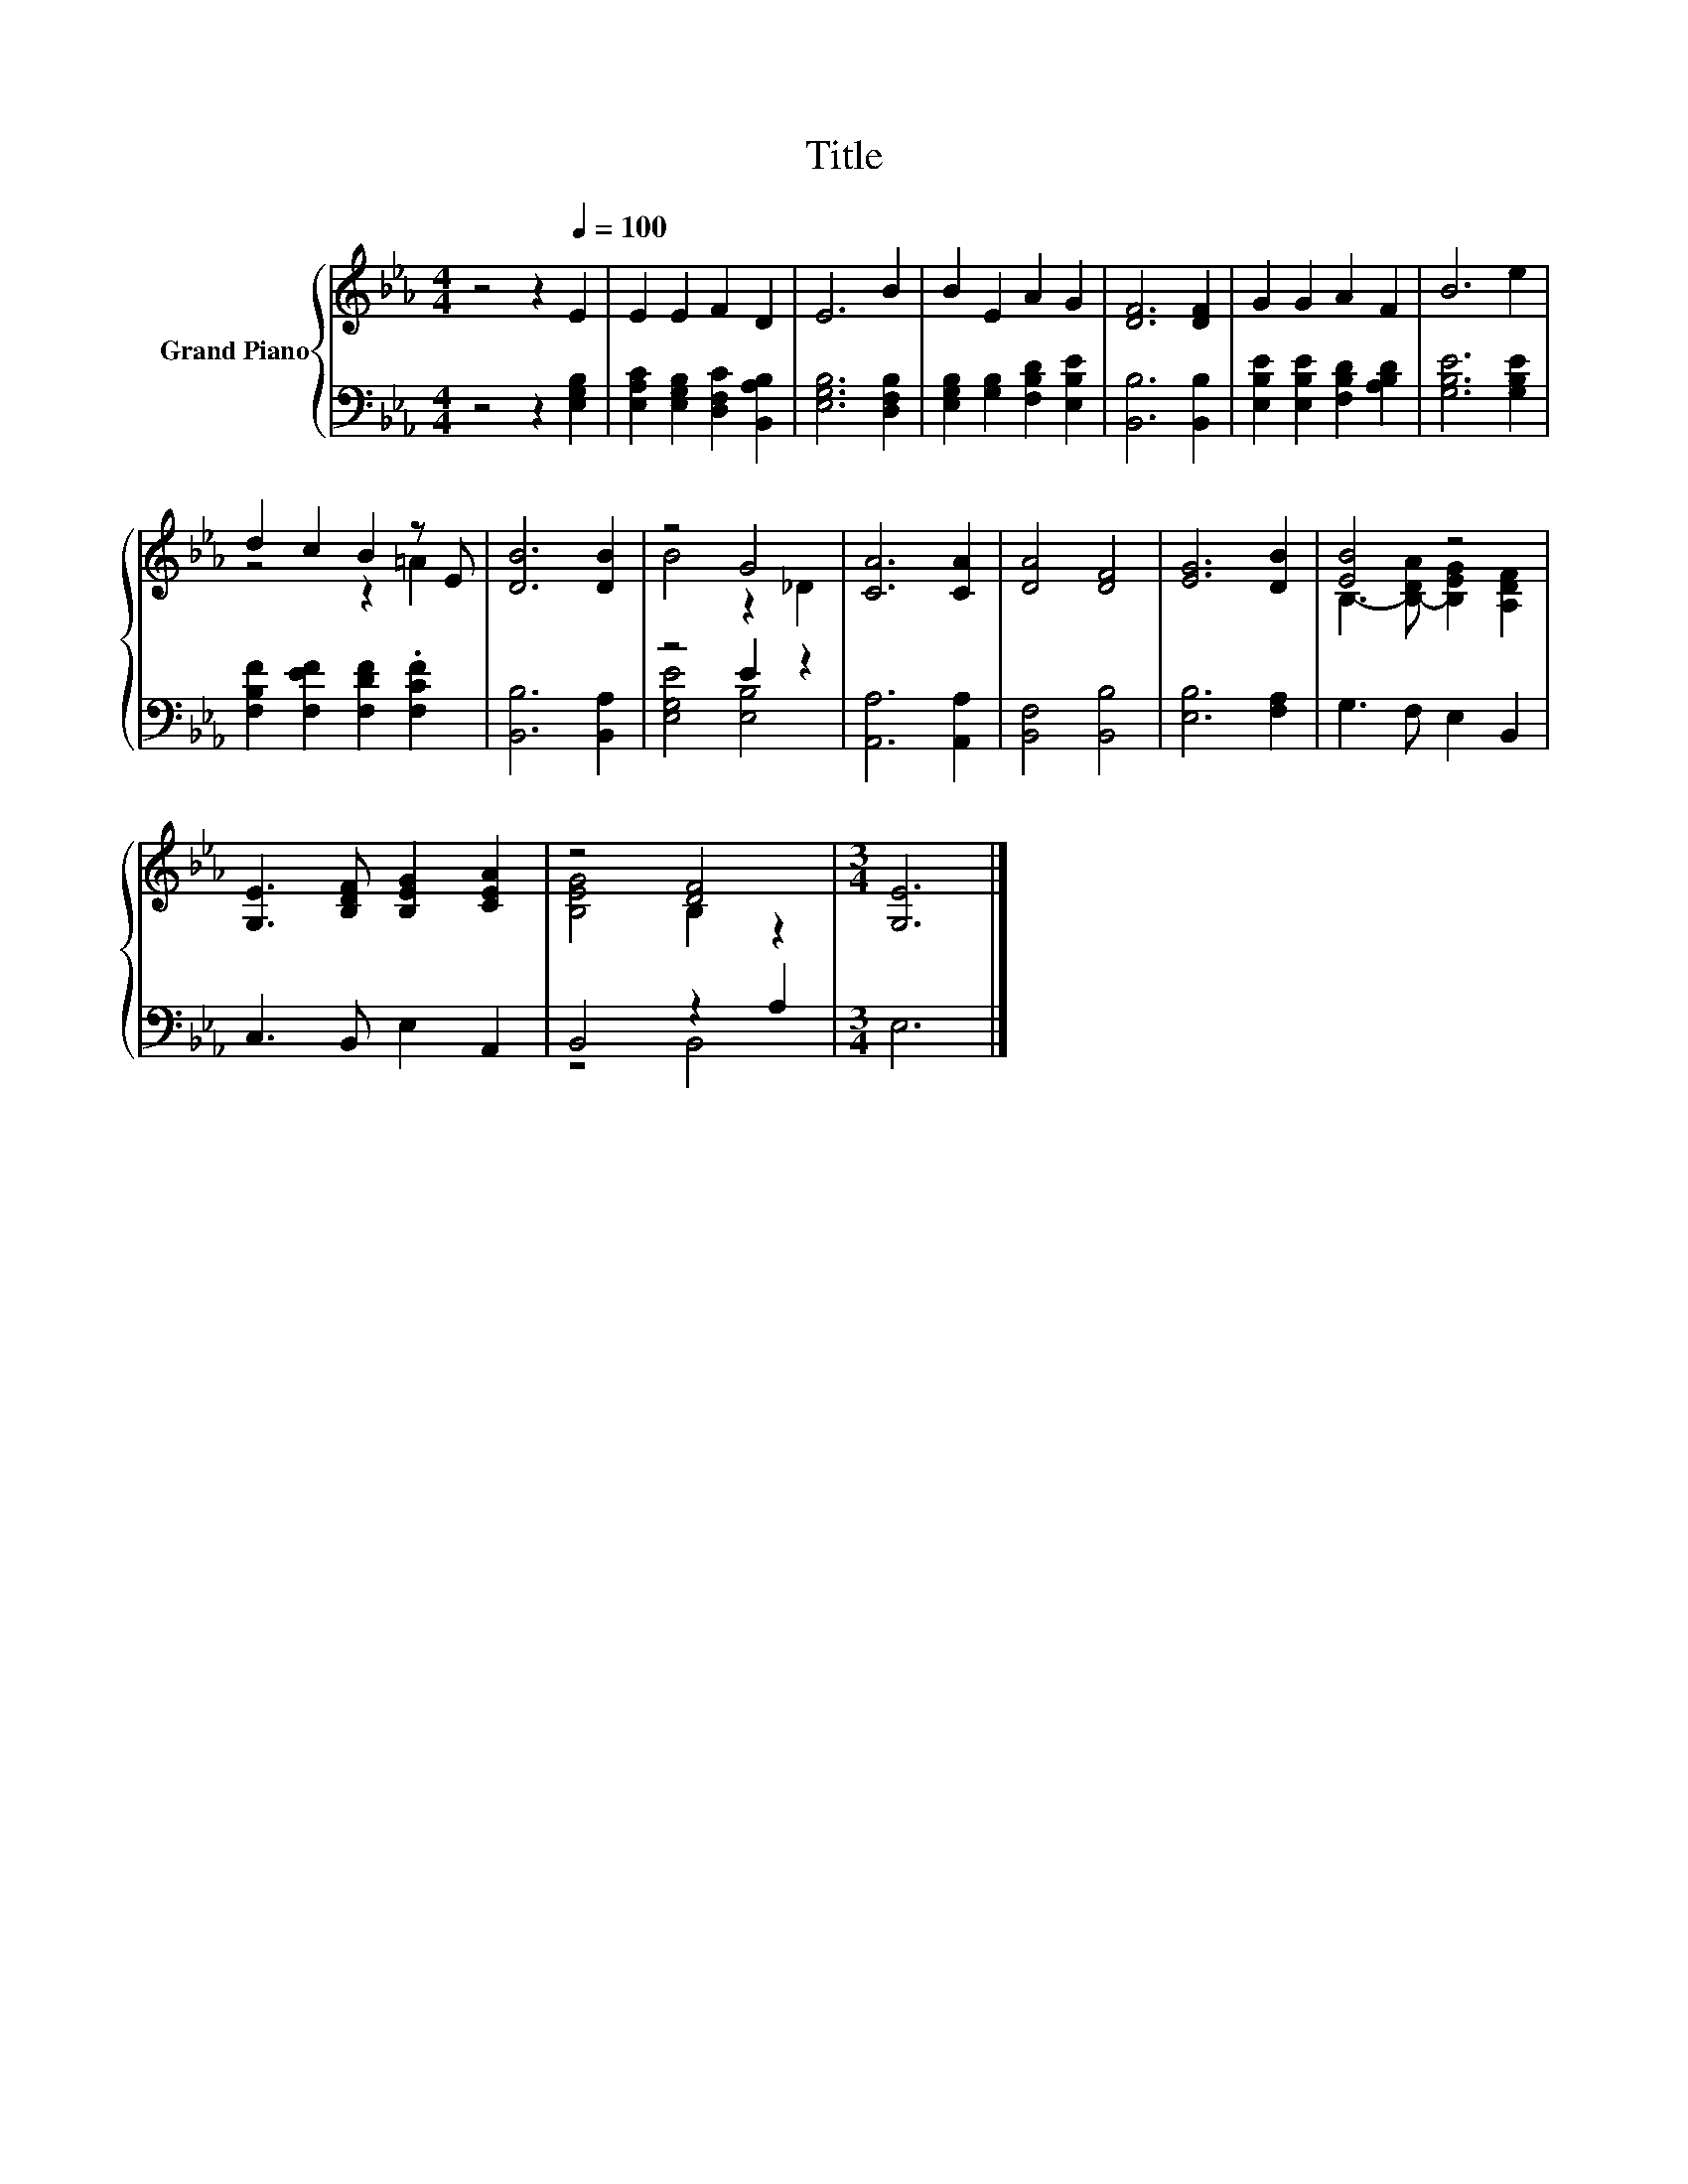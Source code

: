 X:1
T:Title
%%score { ( 1 3 ) | ( 2 4 ) }
L:1/8
M:4/4
K:Eb
V:1 treble nm="Grand Piano"
V:3 treble 
V:2 bass 
V:4 bass 
V:1
 z4 z2[Q:1/4=100] E2 | E2 E2 F2 D2 | E6 B2 | B2 E2 A2 G2 | [DF]6 [DF]2 | G2 G2 A2 F2 | B6 e2 | %7
 d2 c2 B2 z E | [DB]6 [DB]2 | z4 G4 | [CA]6 [CA]2 | [DA]4 [DF]4 | [EG]6 [DB]2 | [EB]4 z4 | %14
 [G,E]3 [B,DF] [B,EG]2 [CEA]2 | z4 [DF]4 |[M:3/4] [G,E]6 |] %17
V:2
 z4 z2 [E,G,B,]2 | [E,A,C]2 [E,G,B,]2 [D,F,C]2 [B,,A,B,]2 | [E,G,B,]6 [D,F,B,]2 | %3
 [E,G,B,]2 [G,B,]2 [F,B,D]2 [E,B,E]2 | [B,,B,]6 [B,,B,]2 | [E,B,E]2 [E,B,E]2 [F,B,D]2 [A,B,D]2 | %6
 [G,B,E]6 [G,B,E]2 | [F,B,F]2 [F,EF]2 [F,DF]2 .[F,CF]2 | [B,,B,]6 [B,,A,]2 | z4 E2 z2 | %10
 [A,,A,]6 [A,,A,]2 | [B,,F,]4 [B,,B,]4 | [E,B,]6 [F,A,]2 | G,3 F, E,2 B,,2 | C,3 B,, E,2 A,,2 | %15
 B,,4 z2 A,2 |[M:3/4] E,6 |] %17
V:3
 x8 | x8 | x8 | x8 | x8 | x8 | x8 | z4 z2 =A2 | x8 | B4 z2 _D2 | x8 | x8 | x8 | %13
 B,3- [B,-DA] [B,EG]2 [A,DF]2 | x8 | [B,EG]4 B,2 z2 |[M:3/4] x6 |] %17
V:4
 x8 | x8 | x8 | x8 | x8 | x8 | x8 | x8 | x8 | [E,G,E]4 [E,B,]4 | x8 | x8 | x8 | x8 | x8 | z4 B,,4 | %16
[M:3/4] x6 |] %17

